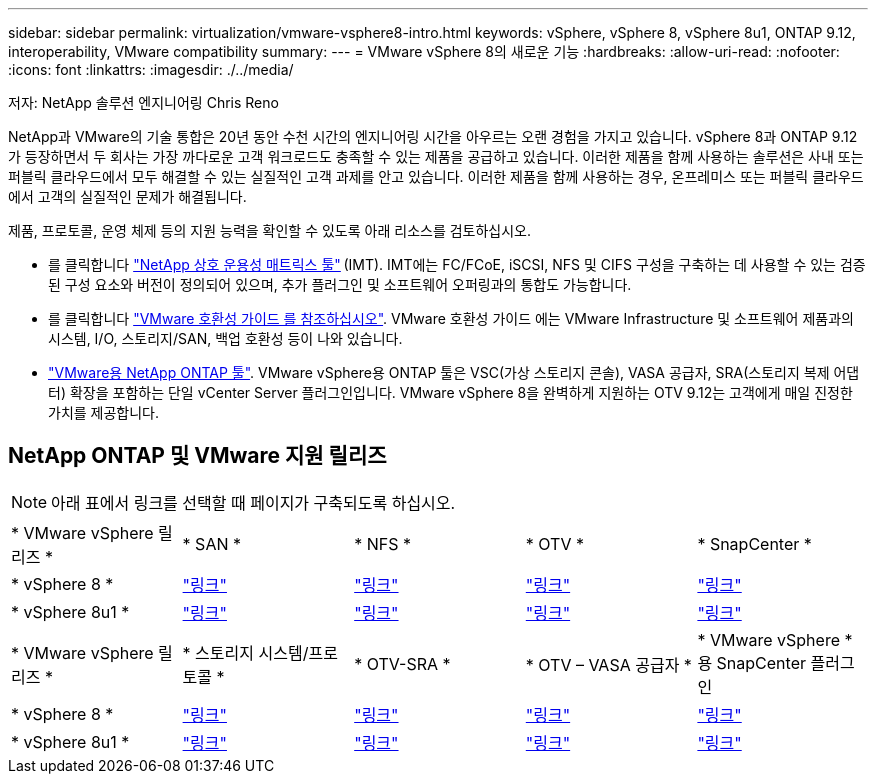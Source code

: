 ---
sidebar: sidebar 
permalink: virtualization/vmware-vsphere8-intro.html 
keywords: vSphere, vSphere 8, vSphere 8u1, ONTAP 9.12, interoperability, VMware compatibility 
summary:  
---
= VMware vSphere 8의 새로운 기능
:hardbreaks:
:allow-uri-read: 
:nofooter: 
:icons: font
:linkattrs: 
:imagesdir: ./../media/


[role="lead"]
저자: NetApp 솔루션 엔지니어링 Chris Reno

NetApp과 VMware의 기술 통합은 20년 동안 수천 시간의 엔지니어링 시간을 아우르는 오랜 경험을 가지고 있습니다. vSphere 8과 ONTAP 9.12가 등장하면서 두 회사는 가장 까다로운 고객 워크로드도 충족할 수 있는 제품을 공급하고 있습니다. 이러한 제품을 함께 사용하는 솔루션은 사내 또는 퍼블릭 클라우드에서 모두 해결할 수 있는 실질적인 고객 과제를 안고 있습니다. 이러한 제품을 함께 사용하는 경우, 온프레미스 또는 퍼블릭 클라우드에서 고객의 실질적인 문제가 해결됩니다.

제품, 프로토콜, 운영 체제 등의 지원 능력을 확인할 수 있도록 아래 리소스를 검토하십시오.

* 를 클릭합니다 https://mysupport.netapp.com/matrix/#welcome["NetApp 상호 운용성 매트릭스 툴"] (IMT). IMT에는 FC/FCoE, iSCSI, NFS 및 CIFS 구성을 구축하는 데 사용할 수 있는 검증된 구성 요소와 버전이 정의되어 있으며, 추가 플러그인 및 소프트웨어 오퍼링과의 통합도 가능합니다.
* 를 클릭합니다 https://www.vmware.com/resources/compatibility/search.php?deviceCategory=san&details=1&partner=64&isSVA=0&page=1&display_interval=10&sortColumn=Partner&sortOrder=Asc["VMware 호환성 가이드 를 참조하십시오"]. VMware 호환성 가이드 에는 VMware Infrastructure 및 소프트웨어 제품과의 시스템, I/O, 스토리지/SAN, 백업 호환성 등이 나와 있습니다.
* https://www.netapp.com/support-and-training/documentation/ontap-tools-for-vmware-vsphere-documentation/"["VMware용 NetApp ONTAP 툴"]. VMware vSphere용 ONTAP 툴은 VSC(가상 스토리지 콘솔), VASA 공급자, SRA(스토리지 복제 어댑터) 확장을 포함하는 단일 vCenter Server 플러그인입니다. VMware vSphere 8을 완벽하게 지원하는 OTV 9.12는 고객에게 매일 진정한 가치를 제공합니다.




== NetApp ONTAP 및 VMware 지원 릴리즈


NOTE: 아래 표에서 링크를 선택할 때 페이지가 구축되도록 하십시오.

[cols="20%, 20%, 20%, 20%, 20%"]
|===


| * VMware vSphere 릴리즈 * | * SAN * | * NFS * | * OTV * | * SnapCenter * 


| * vSphere 8 * | https://imt.netapp.com/matrix/imt.jsp?components=105985;&solution=1&isHWU&src=IMT["링크"] | https://imt.netapp.com/matrix/imt.jsp?components=105985;&solution=976&isHWU&src=IMT["링크"] | https://imt.netapp.com/matrix/imt.jsp?components=105986;&solution=1777&isHWU&src=IMT["링크"] | https://imt.netapp.com/matrix/imt.jsp?components=105985;&solution=1517&isHWU&src=IMT["링크"] 


| * vSphere 8u1 * | https://imt.netapp.com/matrix/imt.jsp?components=110521;&solution=1&isHWU&src=IMT["링크"] | https://imt.netapp.com/matrix/imt.jsp?components=110521;&solution=976&isHWU&src=IMT["링크"] | https://imt.netapp.com/matrix/imt.jsp?components=110521;&solution=1777&isHWU&src=IMT["링크"] | https://imt.netapp.com/matrix/imt.jsp?components=110521;&solution=1517&isHWU&src=IMT["링크"] 
|===
[cols="20%, 20%, 20%, 20%, 20%"]
|===


| * VMware vSphere 릴리즈 * | * 스토리지 시스템/프로토콜 * | * OTV-SRA * | * OTV – VASA 공급자 * | * VMware vSphere * 용 SnapCenter 플러그인 


| * vSphere 8 * | https://www.vmware.com/resources/compatibility/search.php?deviceCategory=san&details=1&partner=64&releases=589&FirmwareVersion=ONTAP%209.0,ONTAP%209.1,ONTAP%209.10.1,ONTAP%209.11.1,ONTAP%209.12.1,ONTAP%209.2,ONTAP%209.3,ONTAP%209.4,ONTAP%209.5,ONTAP%209.6,ONTAP%209.7,ONTAP%209.8,ONTAP%209.9,ONTAP%209.9.1%20P3,ONTAP%209.%6012.1&isSVA=0&page=1&display_interval=10&sortColumn=Partner&sortOrder=Asc["링크"] | https://www.vmware.com/resources/compatibility/search.php?deviceCategory=sra&details=1&partner=64&sraName=587&page=1&display_interval=10&sortColumn=Partner&sortOrder=Asc["링크"] | https://www.vmware.com/resources/compatibility/detail.php?deviceCategory=wcp&productid=55380&vcl=true["링크"] | https://www.vmware.com/resources/compatibility/search.php?deviceCategory=vvols&details=1&partner=64&releases=589&page=1&display_interval=10&sortColumn=Partner&sortOrder=Asc["링크"] 


| * vSphere 8u1 * | https://www.vmware.com/resources/compatibility/search.php?deviceCategory=san&details=1&partner=64&releases=652&FirmwareVersion=ONTAP%209.0,ONTAP%209.1,ONTAP%209.10.1,ONTAP%209.11.1,ONTAP%209.12.1,ONTAP%209.2,ONTAP%209.3,ONTAP%209.4,ONTAP%209.5,ONTAP%209.6,ONTAP%209.7,ONTAP%209.8,ONTAP%209.9,ONTAP%209.9.1%20P3,ONTAP%209.%6012.1&isSVA=0&page=1&display_interval=10&sortColumn=Partner&sortOrder=Asc["링크"] | https://www.vmware.com/resources/compatibility/search.php?deviceCategory=sra&details=1&partner=64&sraName=587&page=1&display_interval=10&sortColumn=Partner&sortOrder=Asc["링크"] | https://www.vmware.com/resources/compatibility/detail.php?deviceCategory=wcp&productid=55380&vcl=true["링크"] | https://www.vmware.com/resources/compatibility/detail.php?deviceCategory=wcp&productid=55380&vcl=true["링크"] 
|===